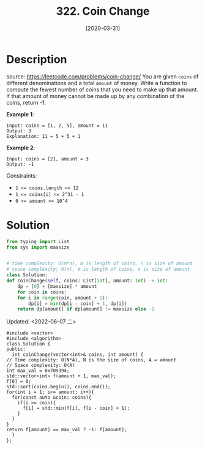 #+HUGO_BASE_DIR: ~/code/org/leetcode_book
#+HUGO_SECTION: docs/300
#+HUGO_AUTO_SET_LASTMOD: t
#+HUGO_DRAFT: false
#+DATE: [2020-03-31]
#+TITLE: 322. Coin Change
#+HUGO_WEIGHT: 322
* Description
  source: https://leetcode.com/problems/coin-change/
  You are given =coins= of different denominations and a total =amount= of money. Write a function to compute the fewest number of coins that you need to make up that amount. If that amount of money cannot be made up by any combination of the coins, return -1.

  *Example 1*:

  #+begin_example
  Input: coins = [1, 2, 5], amount = 11
  Output: 3 
  Explanation: 11 = 5 + 5 + 1
  #+end_example

  *Example 2*:

  #+begin_example
  Input: coins = [2], amount = 3
  Output: -1
  #+end_example

  Constraints:

  - ~1 <= coins.length <= 12~
  - ~1 <= coins[i] <= 2^31 - 1~
  - ~0 <= amount <= 10^4~
* Solution
  #+begin_src python
    from typing import List
    from sys import maxsize


    # time complexity: O(m*n), m is length of coins, n is size of amount
    # space complexity: O(n), m is length of coins, n is size of amount
    class Solution:
	def coinChange(self, coins: List[int], amount: int) -> int:
	    dp = [0] + [maxsize] * amount
	    for coin in coins:
		for i in range(coin, amount + 1):
		    dp[i] = min(dp[i - coin] + 1, dp[i])
	    return dp[amount] if dp[amount] != maxsize else -1
  #+end_src

  Updated: <2022-06-07 二>
  #+begin_src c++
    #include <vector>
    #include <algorithm>
    class Solution {
    public:
      int coinChange(vector<int>& coins, int amount) {
	// Time complexity: O(N*A), N is the size of coins, A = amount
	// Space complexity: O(A)
	int max_val = 0x709394;
	std::vector<int> f(amount + 1, max_val);
	f[0] = 0;
	std::sort(coins.begin(), coins.end());
	for(int i = 1; i<= amount; i++){
	  for(const auto &coin: coins){
	    if(i >= coin){
	      f[i] = std::min(f[i], f[i - coin] + 1);
	    }
	  }
	}
	return f[amount] == max_val ? -1: f[amount];
      }
    };
  #+end_src
